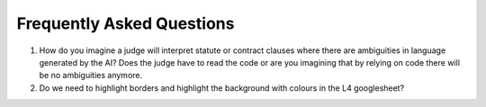 ##########################
Frequently Asked Questions
##########################

1. How do you imagine a judge will interpret statute or contract clauses where there are ambiguities in language generated by the AI? Does the judge have to read the code or are you imagining that by relying on code there will be no ambiguities anymore.

2. Do we need to highlight borders and highlight the background with colours in the L4 googlesheet?

